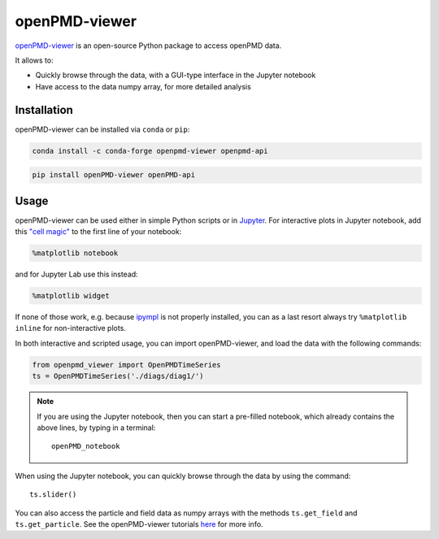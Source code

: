.. _dataanalysis-openpmd-viewer:

openPMD-viewer
==============

`openPMD-viewer <https://github.com/openPMD/openPMD-viewer>`__ is an open-source Python package to access openPMD data.

It allows to:

* Quickly browse through the data, with a GUI-type interface in the Jupyter notebook
* Have access to the data numpy array, for more detailed analysis

Installation
------------

openPMD-viewer can be installed via ``conda`` or ``pip``:

.. code-block:: bash

    conda install -c conda-forge openpmd-viewer openpmd-api

.. code-block:: bash

    pip install openPMD-viewer openPMD-api

Usage
-----

openPMD-viewer can be used either in simple Python scripts or in `Jupyter <https://jupyter.org>`__.
For interactive plots in Jupyter notebook, add this `"cell magic" <https://ipython.readthedocs.io/en/stable/interactive/magics.html>`__ to the first line of your notebook:

.. code-block:: python

   %matplotlib notebook

and for Jupyter Lab use this instead:

.. code-block:: python

   %matplotlib widget

If none of those work, e.g. because `ipympl <https://github.com/matplotlib/ipympl#installation>`__ is not properly installed, you can as a last resort always try ``%matplotlib inline`` for non-interactive plots.

In both interactive and scripted usage, you can import openPMD-viewer, and load the data with the following commands:

.. code-block:: python

    from openpmd_viewer import OpenPMDTimeSeries
    ts = OpenPMDTimeSeries('./diags/diag1/')

.. note::

    If you are using the Jupyter notebook, then you can start a pre-filled
    notebook, which already contains the above lines, by typing in a terminal:

    ::

        openPMD_notebook

When using the Jupyter notebook, you can quickly browse through the data
by using the command:

::

    ts.slider()

You can also access the particle and field data as numpy arrays with the methods ``ts.get_field`` and ``ts.get_particle``.
See the openPMD-viewer tutorials `here <https://github.com/openPMD/openPMD-viewer/tree/master/tutorials>`_ for more info.
